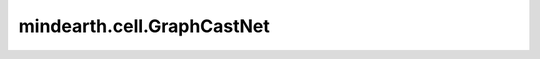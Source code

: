 mindearth.cell.GraphCastNet
============================

.. py:class:: mindearth.cell.GraphCastNet(vg_in_channels, vg_out_channels, vm_in_channels, em_in_channels, eg2m_in_channels, em2g_in_channels, latent_dims, processing_steps, g2m_src_idx, g2m_dst_idx, m2m_src_idx, m2m_dst_idx, m2g_src_idx, m2g_dst_idx, mesh_node_feats, mesh_edge_feats, g2m_edge_feats, m2g_edge_feats, per_variable_level_mean, per_variable_level_std, recompute=False)

    GraphCast是基于图神经网络和一种新的高分辨率多尺度网格表示的自回归模型。详细信息可在 `GraphCast：全球中期天气预报中找到 <https://arxiv.org/pdf/2212.12794.pdf>`_ 。

    参数：
        - **vg_in_channels** (int) - grid网格节点的维度。
        - **vg_out_channels** (int) - grid网格节点的最终维度。
        - **vm_in_channels** (int) - mesh网格节点的维度。
        - **em_in_channels** (int) - mesh网格边的维度。
        - **eg2m_in_channels** (int) - grid网格到mesh网格边的维度。
        - **em2g_in_channels** (int) - mesh网格到grid网格边的维度。
        - **latent_dims** (int) - 隐藏层数。
        - **processing_steps** (int) - 处理步骤数。
        - **g2m_src_idx** (Tensor) - grid网格到mesh网格边的源节点索引。
        - **g2m_dst_idx** (Tensor) - grid网格到mesh网格边的目标节点索引。
        - **m2m_src_idx** (Tensor) - mesh网格到mesh网格边的源节点索引。
        - **m2m_dst_idx** (Tensor) - mesh网格到mesh网格边的目标节点索引。
        - **m2g_src_idx** (Tensor) - mesh网格到grid网格边的源节点索引。
        - **m2g_dst_idx** (Tensor) - mesh网格到grid网格边的目标节点索引。
        - **mesh_node_feats** (Tensor) - mesh网格节点的特征。
        - **mesh_edge_feats** (Tensor) - mesh网格边的特征。
        - **g2m_edge_feats** (Tensor) - grid网格到mesh网格边的特征。
        - **m2g_edge_feats** (Tensor) - mesh网格到grid网格边的特征。
        - **per_variable_level_mean** (Tensor) - 随时间变化的每个水平上变量的方差的平均值。
        - **per_variable_level_std** (Tensor) - 随时间变化的每个水平上变量的标准差。
        - **recompute** (bool, 可选) - 确定是否重计算。默认值：False。

    输入：
        - **grid_node_feats** (Tensor) - shape为 :math:`(batch\_size, height\_size * width\_size, feature\_size)` 的Tensor。

    输出：
        - **output** (Tensor) - shape为 :math:`(height\_size * width\_size, feature\_size)` 的Tensor。